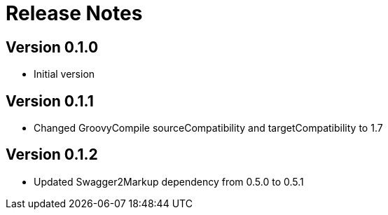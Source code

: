 = Release Notes

== Version 0.1.0
* Initial version

== Version 0.1.1
* Changed GroovyCompile sourceCompatibility and targetCompatibility to 1.7

== Version 0.1.2
* Updated Swagger2Markup dependency from 0.5.0 to 0.5.1
